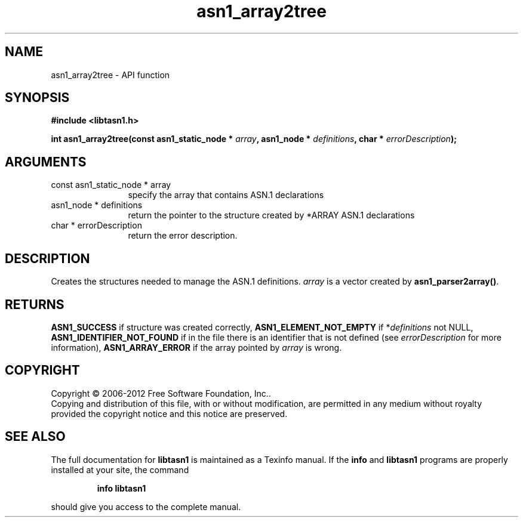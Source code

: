 .\" DO NOT MODIFY THIS FILE!  It was generated by gdoc.
.TH "asn1_array2tree" 3 "3.1" "libtasn1" "libtasn1"
.SH NAME
asn1_array2tree \- API function
.SH SYNOPSIS
.B #include <libtasn1.h>
.sp
.BI "int asn1_array2tree(const asn1_static_node * " array ", asn1_node * " definitions ", char * " errorDescription ");"
.SH ARGUMENTS
.IP "const asn1_static_node * array" 12
specify the array that contains ASN.1 declarations
.IP "asn1_node * definitions" 12
return the pointer to the structure created by
*ARRAY ASN.1 declarations
.IP "char * errorDescription" 12
return the error description.
.SH "DESCRIPTION"
Creates the structures needed to manage the ASN.1 definitions.
\fIarray\fP is a vector created by \fBasn1_parser2array()\fP.
.SH "RETURNS"
\fBASN1_SUCCESS\fP if structure was created correctly,
\fBASN1_ELEMENT_NOT_EMPTY\fP if *\fIdefinitions\fP not NULL,
\fBASN1_IDENTIFIER_NOT_FOUND\fP if in the file there is an identifier
that is not defined (see \fIerrorDescription\fP for more information),
\fBASN1_ARRAY_ERROR\fP if the array pointed by \fIarray\fP is wrong.
.SH COPYRIGHT
Copyright \(co 2006-2012 Free Software Foundation, Inc..
.br
Copying and distribution of this file, with or without modification,
are permitted in any medium without royalty provided the copyright
notice and this notice are preserved.
.SH "SEE ALSO"
The full documentation for
.B libtasn1
is maintained as a Texinfo manual.  If the
.B info
and
.B libtasn1
programs are properly installed at your site, the command
.IP
.B info libtasn1
.PP
should give you access to the complete manual.
